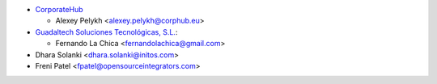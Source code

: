 * `CorporateHub <https://corporatehub.eu/>`__

  * Alexey Pelykh <alexey.pelykh@corphub.eu>

* `Guadaltech Soluciones Tecnológicas, S.L. <https://www.guadaltech.es/>`_:

  * Fernando La Chica <fernandolachica@gmail.com>

* Dhara Solanki <dhara.solanki@initos.com>

* Freni Patel <fpatel@opensourceintegrators.com>
